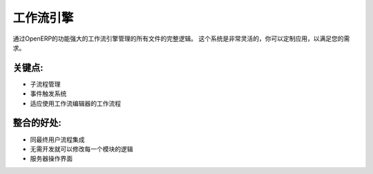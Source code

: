 .. i18n: Workflow Engine
.. i18n: ===============
..

工作流引擎
===============

.. i18n: The complete logic of all documents is managed through the powerful
.. i18n: workflow engine of OpenERP. This system is very flexible
.. i18n: and you can tailor the application to suit your needs.
..

通过OpenERP的功能强大的工作流引擎管理的所有文件的完整逻辑。
这个系统是非常灵活的，你可以定制应用，以满足您的需求。

.. i18n: .. raw:: html
.. i18n:  
.. i18n:  <a target="_blank" href="../images/workflow_engine_screenshot.png"><img src="../images_small/workflow_engine_screenshot.png" class="screenshot" /></a>
..

.. raw:: html
 
 <a target="_blank" href="../images/workflow_engine_screenshot.png"><img src="../images_small/workflow_engine_screenshot.png" class="screenshot" /></a>

.. i18n: Key Points:
.. i18n: -----------
..

关键点:
-----------

.. i18n: * Subflow management
.. i18n: * Event-Trigger system
.. i18n: * Adapt workflows using the workflow editor
..

* 子流程管理
* 事件触发系统
* 适应使用工作流编辑器的工作流程

.. i18n: Integration Benefits:
.. i18n: ---------------------
..

整合的好处:
---------------------

.. i18n: * Integrated with end-user processes
.. i18n: * Allows modification of the logic of every module without development
.. i18n: * Server actions interface
..

* 同最终用户流程集成
* 无需开发就可以修改每一个模块的逻辑
* 服务器操作界面
